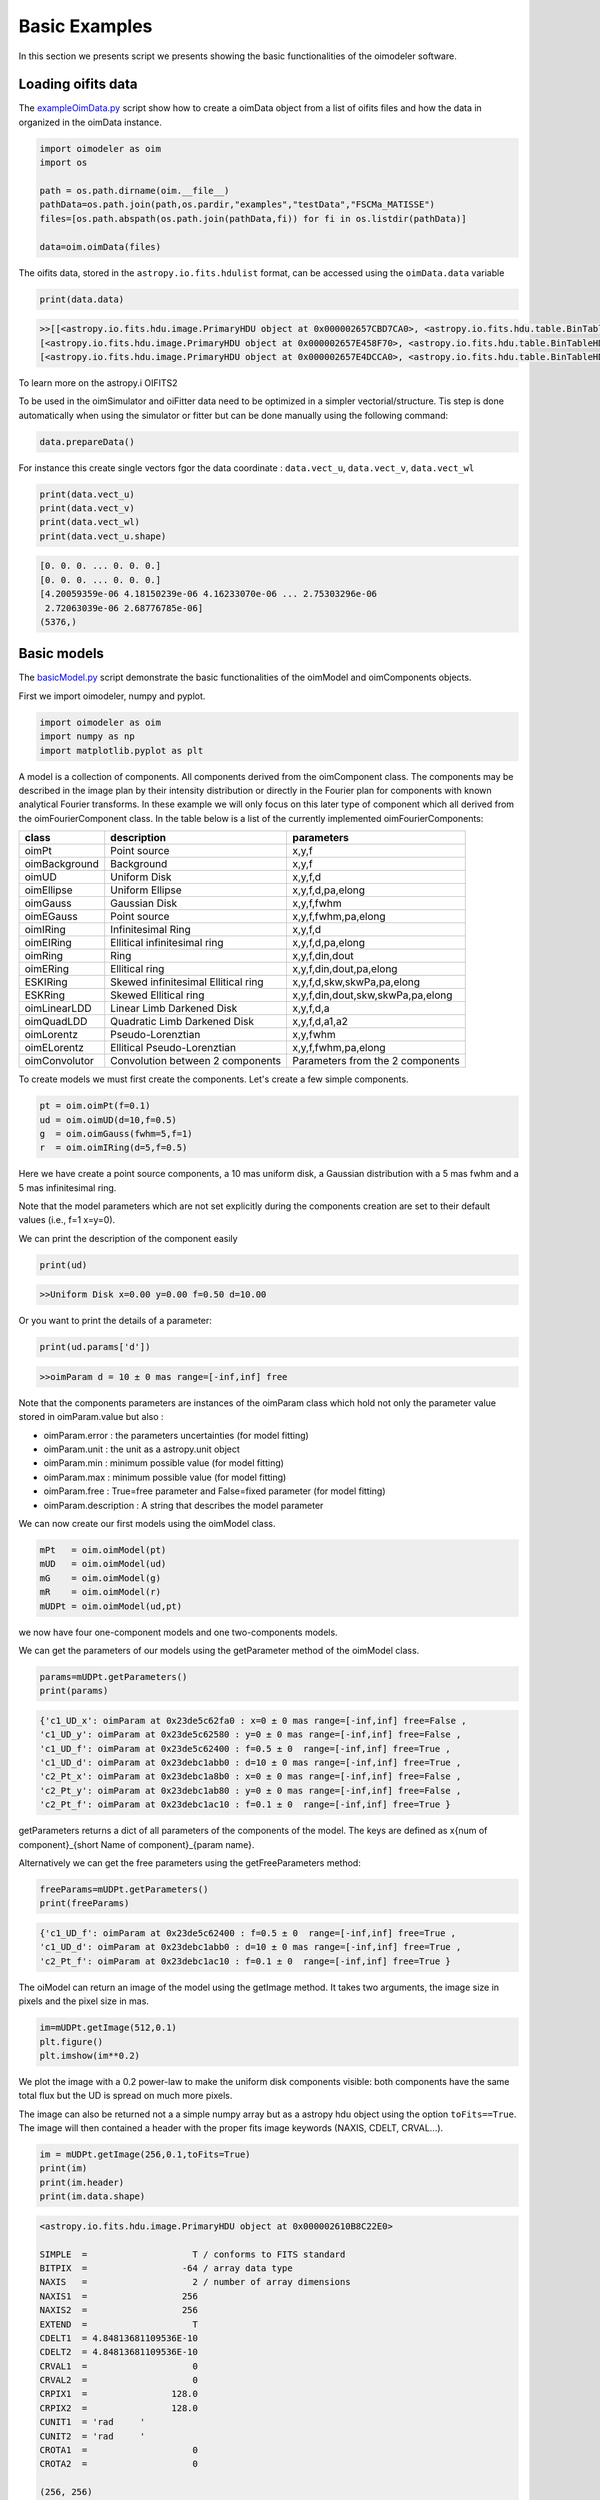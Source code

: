 ..  _basicExamples:

Basic Examples
--------------

In this section we presents script we presents showing the basic functionalities of the oimodeler software.

..  _exampleOimData:

Loading oifits data
^^^^^^^^^^^^^^^^^^^

The `exampleOimData.py <https://github.com/oimodeler/oimodeler/blob/main/examples/BasicExamples/exampleOimData.py>`_ script show how to create a oimData object from a list of oifits files and how the data in organized in the oimData instance.


.. code-block:: python

    import oimodeler as oim
    import os

    path = os.path.dirname(oim.__file__)
    pathData=os.path.join(path,os.pardir,"examples","testData","FSCMa_MATISSE")
    files=[os.path.abspath(os.path.join(pathData,fi)) for fi in os.listdir(pathData)]

    data=oim.oimData(files)


The oifits data, stored in the ``astropy.io.fits.hdulist`` format, can be accessed using the ``oimData.data`` variable

.. code-block:: python

    print(data.data)
    
.. code-block:: python

    >>[[<astropy.io.fits.hdu.image.PrimaryHDU object at 0x000002657CBD7CA0>, <astropy.io.fits.hdu.table.BinTableHDU object at 0x000002657E546AF0>, <astropy.io.fits.hdu.table.BinTableHDU object at 0x000002657E3EA970>, <astropy.io.fits.hdu.table.BinTableHDU object at 0x000002657E3EAAC0>, <astropy.io.fits.hdu.table.BinTableHDU object at 0x000002657E406520>, <astropy.io.fits.hdu.table.BinTableHDU object at 0x000002657E402EE0>, <astropy.io.fits.hdu.table.BinTableHDU object at 0x000002657E406FD0>, <astropy.io.fits.hdu.table.BinTableHDU object at 0x000002657E4600D0>],
    [<astropy.io.fits.hdu.image.PrimaryHDU object at 0x000002657E458F70>, <astropy.io.fits.hdu.table.BinTableHDU object at 0x0000026500769BE0>, <astropy.io.fits.hdu.table.BinTableHDU object at 0x000002650080EA60>, <astropy.io.fits.hdu.table.BinTableHDU object at 0x00000265007EA430>, <astropy.io.fits.hdu.table.BinTableHDU object at 0x00000265007EAAF0>, <astropy.io.fits.hdu.table.BinTableHDU object at 0x000002650080EC40>, <astropy.io.fits.hdu.table.BinTableHDU object at 0x000002657E4DC820>, <astropy.io.fits.hdu.table.BinTableHDU object at 0x000002657E4ECFD0>],
    [<astropy.io.fits.hdu.image.PrimaryHDU object at 0x000002657E4DCCA0>, <astropy.io.fits.hdu.table.BinTableHDU object at 0x0000026500B7EB50>, <astropy.io.fits.hdu.table.BinTableHDU object at 0x000002657E9F79D0>, <astropy.io.fits.hdu.table.BinTableHDU object at 0x000002657E5913A0>, <astropy.io.fits.hdu.table.BinTableHDU object at 0x000002657E591A60>, <astropy.io.fits.hdu.table.BinTableHDU object at 0x000002657E591B20>, <astropy.io.fits.hdu.table.BinTableHDU object at 0x000002657E5B7790>, <astropy.io.fits.hdu.table.BinTableHDU object at 0x000002657E5BAEB0>]]
    
    
To learn more on the astropy.i OIFITS2

To be used in the oimSimulator and oiFitter data need to be optimized in a simpler vectorial/structure. Tis step is done automatically when using the simulator or fitter but can be done manually using the following command:
    
.. code-block:: python
    
    data.prepareData()
    
For instance this create single vectors fgor the data coordinate : ``data.vect_u``, ``data.vect_v``, ``data.vect_wl``

.. code-block:: python

    print(data.vect_u)
    print(data.vect_v)   
    print(data.vect_wl)  
    print(data.vect_u.shape)
    
.. code-block:: python
    
    [0. 0. 0. ... 0. 0. 0.]
    [0. 0. 0. ... 0. 0. 0.]
    [4.20059359e-06 4.18150239e-06 4.16233070e-06 ... 2.75303296e-06
     2.72063039e-06 2.68776785e-06]
    (5376,)
    
    
Basic models
^^^^^^^^^^^^

The `basicModel.py <https://github.com/oimodeler/oimodeler/blob/main/examples/BasicExamples/basicModel.py>`_ script demonstrate the basic functionalities of the oimModel and oimComponents objects.


First we import oimodeler, numpy and pyplot.


.. code-block:: python

    import oimodeler as oim
    import numpy as np
    import matplotlib.pyplot as plt
    
A model is a collection of components. All components derived from the oimComponent class. The components may be described in the image plan by their intensity distribution or directly in the Fourier plan for components with known analytical Fourier transforms. In these example we will only focus on this later type of component which all derived from the oimFourierComponent class. In the table below is a list of the currently implemented oimFourierComponents:

+---------------+-------------------------------------+-----------------------------------+
| class         | description                         | parameters                        |
+===============+=====================================+===================================+
| oimPt         | Point source                        | x,y,f                             |
+---------------+-------------------------------------+-----------------------------------+
| oimBackground | Background                          | x,y,f                             |
+---------------+-------------------------------------+-----------------------------------+
| oimUD         | Uniform Disk                        | x,y,f,d                           |
+---------------+-------------------------------------+-----------------------------------+
| oimEllipse    | Uniform Ellipse                     | x,y,f,d,pa,elong                  |
+---------------+-------------------------------------+-----------------------------------+
| oimGauss      | Gaussian Disk                       | x,y,f,fwhm                        |
+---------------+-------------------------------------+-----------------------------------+
| oimEGauss     | Point source                        | x,y,f,fwhm,pa,elong               |
+---------------+-------------------------------------+-----------------------------------+
| oimIRing      | Infinitesimal Ring                  | x,y,f,d                           |
+---------------+-------------------------------------+-----------------------------------+
| oimEIRing     | Ellitical infinitesimal ring        | x,y,f,d,pa,elong                  |
+---------------+-------------------------------------+-----------------------------------+
| oimRing       | Ring                                | x,y,f,din,dout                    |
+---------------+-------------------------------------+-----------------------------------+
| oimERing      | Ellitical  ring                     | x,y,f,din,dout,pa,elong           |
+---------------+-------------------------------------+-----------------------------------+
| ESKIRing      | Skewed infinitesimal Ellitical ring | x,y,f,d,skw,skwPa,pa,elong        |
+---------------+-------------------------------------+-----------------------------------+
| ESKRing       | Skewed Ellitical ring               | x,y,f,din,dout,skw,skwPa,pa,elong |
+---------------+-------------------------------------+-----------------------------------+
| oimLinearLDD  | Linear Limb Darkened Disk           | x,y,f,d,a                         |
+---------------+-------------------------------------+-----------------------------------+
| oimQuadLDD    | Quadratic Limb Darkened Disk        | x,y,f,d,a1,a2                     |
+---------------+-------------------------------------+-----------------------------------+
| oimLorentz    | Pseudo-Lorenztian                   | x,y,fwhm                          |
+---------------+-------------------------------------+-----------------------------------+
| oimELorentz   | Ellitical Pseudo-Lorenztian         | x,y,f,fwhm,pa,elong               |
+---------------+-------------------------------------+-----------------------------------+
| oimConvolutor | Convolution between 2 components    | Parameters from the 2 components  |
+---------------+-------------------------------------+-----------------------------------+



To create models we must first create the components. Let's create a few simple components.


.. code-block:: python

    pt = oim.oimPt(f=0.1)
    ud = oim.oimUD(d=10,f=0.5)
    g  = oim.oimGauss(fwhm=5,f=1)
    r  = oim.oimIRing(d=5,f=0.5)

    
Here we have create a point source components, a 10 mas uniform disk, a Gaussian distribution with a 5 mas fwhm and a 5 mas infinitesimal ring. 

Note that the model parameters which are not set explicitly during the components creation are set to their default values (i.e., f=1 x=y=0).

We can print the description of the component easily


.. code-block:: python

    print(ud)

.. code-block::
    
    >>Uniform Disk x=0.00 y=0.00 f=0.50 d=10.00

Or you want to print the details of a parameter:

.. code-block:: python

    print(ud.params['d'])
 
.. code-block:: 
    
    >>oimParam d = 10 ± 0 mas range=[-inf,inf] free

Note that the components parameters are instances of the oimParam class which hold not only the parameter value stored in oimParam.value but also : 

- oimParam.error : the parameters uncertainties (for model fitting)
- oimParam.unit : the unit as a astropy.unit object
- oimParam.min : minimum possible value (for model fitting)
- oimParam.max : minimum possible value (for model fitting)
- oimParam.free : True=free parameter and False=fixed parameter (for model fitting)
- oimParam.description : A string that describes the model parameter

We can now create our first models using the oimModel class.


.. code-block:: python

    mPt   = oim.oimModel(pt)
    mUD   = oim.oimModel(ud)
    mG    = oim.oimModel(g)
    mR    = oim.oimModel(r)
    mUDPt = oim.oimModel(ud,pt)
    

we now have four one-component models and one two-components models.

We can get the parameters of our models using the getParameter method of the oimModel class. 

.. code-block:: python
    
    params=mUDPt.getParameters()
    print(params)
        

.. code-block::

    {'c1_UD_x': oimParam at 0x23de5c62fa0 : x=0 ± 0 mas range=[-inf,inf] free=False ,
    'c1_UD_y': oimParam at 0x23de5c62580 : y=0 ± 0 mas range=[-inf,inf] free=False , 
    'c1_UD_f': oimParam at 0x23de5c62400 : f=0.5 ± 0  range=[-inf,inf] free=True ,
    'c1_UD_d': oimParam at 0x23debc1abb0 : d=10 ± 0 mas range=[-inf,inf] free=True , 
    'c2_Pt_x': oimParam at 0x23debc1a8b0 : x=0 ± 0 mas range=[-inf,inf] free=False , 
    'c2_Pt_y': oimParam at 0x23debc1ab80 : y=0 ± 0 mas range=[-inf,inf] free=False , 
    'c2_Pt_f': oimParam at 0x23debc1ac10 : f=0.1 ± 0  range=[-inf,inf] free=True }

getParameters returns a dict of all parameters of the components of the model. The keys are defined as x{num of component}_{short Name of component}_{param name}.

Alternatively we can get the free parameters using the getFreeParameters method:

.. code-block:: python
    
    freeParams=mUDPt.getParameters()
    print(freeParams)
        
.. code-block::

    {'c1_UD_f': oimParam at 0x23de5c62400 : f=0.5 ± 0  range=[-inf,inf] free=True ,
    'c1_UD_d': oimParam at 0x23debc1abb0 : d=10 ± 0 mas range=[-inf,inf] free=True ,
    'c2_Pt_f': oimParam at 0x23debc1ac10 : f=0.1 ± 0  range=[-inf,inf] free=True }


The oiModel can return an image of the model using the getImage method. It takes two arguments, the image size in pixels and the pixel size in mas.

.. code-block:: python
    
    
    im=mUDPt.getImage(512,0.1)
    plt.figure()
    plt.imshow(im**0.2)

.. image:: ../../images/basicModel_imshow.png
  :alt: Alternative text   
  

We plot the image with a 0.2 power-law to make the uniform disk components visible: both components have the same total flux but the UD is spread on much more pixels.

The image can also be returned not a a simple numpy array but as a astropy hdu object using the option ``toFits==True``. The image will then contained a header with the proper fits image keywords (NAXIS, CDELT, CRVAL...). 

.. code-block:: python
    
    im = mUDPt.getImage(256,0.1,toFits=True)
    print(im)
    print(im.header)
    print(im.data.shape)
    
    
.. code-block::  
  
    <astropy.io.fits.hdu.image.PrimaryHDU object at 0x000002610B8C22E0>
    
    SIMPLE  =                    T / conforms to FITS standard                      
    BITPIX  =                  -64 / array data type                                
    NAXIS   =                    2 / number of array dimensions                     
    NAXIS1  =                  256                                                  
    NAXIS2  =                  256                                                  
    EXTEND  =                    T                                                  
    CDELT1  = 4.84813681109536E-10                                                  
    CDELT2  = 4.84813681109536E-10                                                  
    CRVAL1  =                    0                                                  
    CRVAL2  =                    0                                                  
    CRPIX1  =                128.0                                                  
    CRPIX2  =                128.0                                                  
    CUNIT1  = 'rad     '                                                            
    CUNIT2  = 'rad     '                                                            
    CROTA1  =                    0                                                  
    CROTA2  =                    0                                                 
    
    (256, 256)
    
.. note::
    Currently only regular grid in wavelength and time are allowed when exporting to fits image format. If specified the wl and t vectors need to be regularily sampled. The easiest way is to used the ``numpy.linspace`` function. If their sampling is irregular an error will be raised.
    
Using the method ``saveImage`` from the **oimModel** class will also return image in the fits format and also save it in a specified fits file. 

.. code-block:: python
   
    im = mUDPt.saveImage("modelImage.fits",256,0.1)

.. note::
    The returned image in fits format will be 2D if  time and wavelength are not specified or if they are numbers, 3D if one of them is an array, and 4D if both are arrays.

Alternatively we can use the method showModel which take the same argument as the getImage, but directly create a plot with proper axes and colorbar.

.. code-block:: python

    figImg,axImg=mUDPt.showModel(512,0.1,normPow=0.2)


.. image:: ../../images/basicModel_showModel.png
  :alt: Alternative text  


In other examples, we use oimModel and oimData objects within a oimSimulator to simulate interferometric quantities from the model at the spatial frequencies from our data. Without the oimSimulator the oimModel can only produce complex coherent flux (i.e. non normalized complex visibility) for a vector of spatial frequecies and wavelengths. 

.. code-block:: python

    wl=2.1e-6
    B=np.linspace(0.0,300,num=200)
    spf=B/wl

Here we have create a vector of 200 spatial frequencies for baselines ranging from 0 to 300 m  and for an observing wavelength of 2.1 microns.

    We can now use this vector to get the complex coherent flux (CCF) from our model. 
    

.. code-block:: python

    ccf = mUDPt.getComplexCoherentFlux(spf,spf*0) 
    
The getComplexCoherentFlux take four parameters : the spatial frequencies along the east-west axis, the spatial frequencies along the North-South axis, and optionally, the wavelength and the time (mjd). Here we are dealing with grey and time-independent models so we don't need to specify the wavelength. And, as our models are circular, we don't care about the baseline orientation. That why we set the North-South component of the spatial frequencies to zero.


We can now plot the visibility from the CCF as the function of the spatial frequencies:

.. code-block:: python

    
    v = np.abs(ccf)
    v=v/v.max()
    plt.figure()
    plt.plot(spf , v)
    plt.xlabel("spatial frequency (cycles/rad)")
    plt.ylabel("Visbility")

.. image:: ../../images/basicModel_vis0.png
  :alt: Alternative text  


Let's finish this example by creating a figure with the image and visibility for all the previously created models.

.. code-block:: python

    models = [mPt,mUD,mG,mR,mUDPt]
    mNames=["Point Source","Uniform Disk","Gausian","Ring",
                  "Uniform Disk + Point Source"]


    fig,ax=plt.subplots(2,len(models),figsize=(3*len(models),6),sharex='row',sharey='row')

    for i, m in enumerate(models):
        m.showModel(512,0.1,normPow=0.2,axe=ax[0,i],colorbar=False)
        
        v = np.abs(m.getComplexCoherentFlux(spf,spf*0)) 
        v=v/v.max()
        ax[1,i].plot(spf , v)
        
        ax[0,i].set_title(mNames[i])
        ax[1,i].set_xlabel("sp. freq. (cycles/rad)")
        

.. image:: ../../images/basicModel_all.png
  :alt: Alternative text 



.. _createSimulator:

Data/model comparison
^^^^^^^^^^^^^^^^^^^^^

In the `exampleOimSimulator.py <https://github.com/oimodeler/oimodeler/blob/main/examples/BasicExamples/exampleOiSimulator.py>`_ script, we use the oimSimulator class to compare some oifits data with a model. We will compute the reduced chi2 and plot the comparison between the data an the simulated data from the model.

Let's start by importing the needed modules and setting ``files`` to the list of the same oifits files as in the :ref:`exampleOimData` example. 

.. code-block:: python

    import oimodeler as oim
    import matplotlib.pyplot as plt
    import os
    
    path = os.path.dirname(oim.__file__)
    pathData=os.path.join(path,os.pardir,"examples","testData","ASPRO_MATISSE2")
    files=[os.path.abspath(os.path.join(pathData,fi)) for fi in os.listdir(pathData) if ".fits" in fi]

These oifits were simulated with ASPRO as a MATISSE observation of a partly resolved binary star. 

We set a model a binary star with one component resolved. It consists in two components : a uniform disk and a point source.

.. code-block:: python

    ud=oim.oimUD(d=3,f=1,x=10,y=20)
    pt=oim.oimPt(f=0.5)
    model=oim.oimModel([ud,pt])

We now create a oimSimulator with the oimModel and the data. The data can either be :

- an oimData instance previously created
- a list of previously opened astropy.io.fits.hdulist
- a list of filenames to the oifits files (list of string)

.. code-block:: python

    sim=oim.oimSimulator(data=files,model=model)
    
When creating the simulator, it automatically calls the prepareData method of the created oimData instance within the oimSimulator instance. This call the `prepare` method of  The function is used to create vectorized coordinates for the data (spatial frequencies in x and y and wavelengths) to be passed to the oimModel instance to compute the complex Coherent Flux (ccf) using the oimModel.getComplexCoherentFlux method, and some structures to go back from the ccf to the measured interferometric quantities contained in the oifits files: VIS2DATA, VISAMP, VISPHI, T3AMP, T3PHI, and FLUXDATA.

Once the data is prepared we can call the compute method to compute the chi2 and the simulatedData.

.. code-block:: python

    sim.compute(computeChi2=True,computeSimulatedData=True)
    print("Chi2r = {}".format(sim.chi2r))

.. code-block:: python

    Chi2r = 11356.162973124885


Our model isn't fitting well the data. Let's plot the data model comparison for all interferometric quantities contained in the oifits files.

.. code-block:: python

    fig0,ax0= sim.plot(["VIS2DATA","VISAMP","VISPHI","T3AMP","T3PHI"])
  
  
.. image:: ../../images/ExampleOimSimulator_model0.png
  :alt: Alternative text  


You can try to fit the model to the data "by hand", or go to the next example where we use a oimFitter subclass to automatically find the good parameters.


Running a mcmc fit
^^^^^^^^^^^^^^^^^^

In the `exampleOimFitterEmcee.py <https://github.com/oimodeler/oimodeler/blob/main/examples/BasicExamples/exampleOimFitterEmcee>`_ script, we perform a complete emcee run to determine the values of the parameters of the same binary as in the :ref:`createSimulator` example.

We start by setting up the script with imports, data list and a binary model. We don't need to specify values for the biary parameters as they will be fitted.

.. code-block:: python

    import oimodeler as oim
    import os

    path = os.path.dirname(oim.__file__)

    pathData=os.path.join(path,os.pardir,"examples","testData","ASPRO_MATISSE2")
    files=[os.path.abspath(os.path.join(pathData,fi)) for fi in os.listdir(pathData) if ".fits" in fi]

    ud=oim.oimUD()
    pt=oim.oimPt()
    model=oim.oimModel([ud,pt])


Before starting the run we need to specify which parameters are free and what are there range. By dafault all parameters are free but the components coordinates x and y. For a binary we need to set them to free for one of the components. As we only deal with relative fluxes, we can set the flux of one of the component to be fixed to one.

.. code-block:: python

    ud.params['d'].set(min=0.01,max=20)
    ud.params['x'].set(min=-50,max=50,free=True)
    ud.params['y'].set(min=-50,max=50,free=True)
    ud.params['f'].set(min=0.,max=10.)
    pt.params['f'].free=False
    
    print(model.getFreeParameters())
    

.. code-block::

    {'c1_UD_x': oimParam at 0x23d940e4850 : x=0 ± 0 mas range=[-50,50] free=True , 
    'c1_UD_y': oimParam at 0x23d940e4970 : y=0 ± 0 mas range=[-50,50] free=True ,
    'c1_UD_f': oimParam at 0x23d940e4940 : f=0.5 ± 0  range=[0.0,10.0] free=True ,
    'c1_UD_d': oimParam at 0x23d940e4910 : d=3 ± 0 mas range=[0.01,20] free=True }

We have 4 free-parameters, the position (x,y) flux and diameters of the uniform disk component.

Now we can create a fitter with our model and our filenames list of oifits files. We use the emcee fitter that have only one parameter, the number of walkers that will explore the parameters space. If you are not confident with emcee, you should have a look at the documentation `here <https://emcee.readthedocs.io/en/stable/>`_

.. code-block:: python
    
    fit=oim.oimFitterEmcee(files,model,nwalkers=32)
    

We need to initialize the fitter using its prepare method. The an emcee run that mainly mean setting the initial values of the walkers. The default method is to set them to random values within the parameters space.

.. code-block:: python
    
    fit.prepare(init="random")
    print(fit.initialParams)
    
.. code-block::  
 
    >>[[-37.71319618 -49.22761731   9.3299391   15.51294277]
       [-12.92392301  17.49431852   7.76169304   9.23732472]
       [-31.62470824 -11.05986877   8.71817772   0.34509237]
       [-36.38546264  33.856871     0.81935324   9.04534926]
       [ 45.30227534 -38.50625408   4.89978551  14.93004   ]
       [-38.01416866  -6.24738348   5.26662714  13.16349304]
       [-21.34600438 -14.98116997   1.20948714   8.15527356]
       [-17.14913499  10.40965493   0.37541088  18.81733973]
       [ -9.61039318 -12.02424002   6.81771974  16.22898422]
       [ 49.07320952 -34.48933488   1.75258006  19.96859116]]
       
 
We can now run the fit. We choose to run 2000 as a start and show interactively the progress as a progress bar. The fit should take a minutes on a standard computer to compute 64000 models (``nwalkers`` x ``nsteps``).

.. code-block:: python

    fit.run(nsteps=2000,progress=True)
 
The oimFitterEmcee instance store the emcee sampler as a member variable oimFitterEmcee.sampler. you can, for example, acces the chain of walkers and the log of probability directly.  

.. code-block:: python

    sampler = fit.sampler
    chain   = fit.sampler.chain
    lnprob  = fit.sampler.lnprobability
    
We can manipulate yourself these data. But the oimFitterEmcee implements varoius methods to retrieve and plot the results of the mcmc run.

The walkers position as the function of the steps can be plotted using the walkersPlot method.

.. code-block:: python

    figWalkers,axeWalkers=fit.walkersPlot(cmap="plasma_r")


.. image:: ../../images/exampleOimFitterEmceeWalkers.png
  :alt: Alternative text  


After a few hundred steps most walkers converge to a position with a good reduced chi2. However, from that figure will clearly see that:

- not all walkers have converge after 2000 steps
- some walkers converge to a solution that gives significantly worst chi2

In optical interferometry there are often local minimas in the chi2 and it seems that some of our walkers are locked there. In our case, this minimum is due to the fact that object is close be symmetrical if not for the fact than one of the component is resolved. Neverless, the chi2 of the local minimum is about 20 times worst the one of the global minimum.

We can plot the famous corner plot with the 1D and 2D density distribution. oimodel use the `corner.py <https://corner.readthedocs.io/en/latest/>`_ library for that purpose. We will discard the 1000 first steps as most of the walkers have converge after that. By default, the corner plot remove also the data with a chi2 greater than 20 times those of the best model. This option can be changed using the keyword ``chi2limfact`` 

.. code-block:: python

    figCorner,axeCorner=fit.cornerPlot(discard=1000)
    
   
.. image:: ../../images/exampleOimFitterEmceeCorner.png
  :alt: Alternative text  
  
  
We now can get the result of our fit. The oimFitterEmcee fitter can either return the ``best``, the ``mean`` or the ``median`` model. It return uncertainties estimated from the density distribution (see emcee doc for more details. 

.. code-block:: python
    
    median,err_l,err_u,err=fit.getResults(mode='median',discard=1000)

To compute the median and mean model we have to remove, as in the corner plot, the walkers that didn't converge with the ``chi2limitfact`` keyword (default in 20) and remove the steps of the bruning phase with the ``discard`` option.

When asking for the results, the simulatedData with these value are also produced in the fitter internal simulator. We can plot again the data/model and compute the final reduced chi2:

.. code-block:: python 
    
    figSim,axSim=fit.simulator.plot(["VIS2DATA","VISAMP","VISPHI","T3AMP","T3PHI"])
    print("Chi2r = {}".format(fit.simulator.chi2r))
    
.. image:: ../../images/ExampleOimFitterEmcee_fittedData.png
  :alt: Alternative text 

Filtering data
^^^^^^^^^^^^^^

Filtering can be applied to the oimData using the oimDataFilter class. The oimDataFilter is basically a stack of filters derived from the oimDataFilterComponent abstract class. The example presented here comes from the `exampleOimDataFilter.py <https://github.com/oimodeler/oimodeler/blob/main/examples/BasicExamples/exampleOimDataFilter>`_ script.

As for other example we will start by importing oimodeler and other useful packages and create a list of oifits files.  

.. code-block:: python 
    
    import oimodeler as oim
    import matplotlib.pyplot as plt
    import os

    path = os.path.dirname(oim.__file__)
    pathData=os.path.join(path,os.pardir,"examples","testData","FSCMa_MATISSE")
    files=[os.path.abspath(os.path.join(pathData,fi)) for fi in os.listdir(pathData) if ".fits" in fi]

We create an oimData object which will contain the oifits data. 

.. code-block:: python 
    
    data=oim.oimData(files)

We now create a simple filter to cut data to a specific wavelength range in the ``oimWavelengthRangeFilter`` class. 

.. code-block:: python 
    
    f1=oim.oimWavelengthRangeFilter(targets="all",wlRange=[3.0e-6,4e-6])
    
The ``oimWavelengthRangeFilter`` has two parameters :

- ``targets`` : which is common to all filter components : it specify the targeted files within the data structure to which the filter applies. Possible values are : "all" for all files, a single file specify by its index, or a list of indexes. Here we specify that we want to apply our filter to all data files.

- ``wlRange`` : the wavelength range to cut as a two elements list (min wavelength and max wavelength), or a list of multiple two-elements lists if you want to cut multiple wavelengths ranges simultaneously. In our example you have selected wavelength between 3 and 4 microns. Wavelengths outside this range will be removed from the data.
    
Now we can create a filter stack with this single filter and apply it to our data.

.. code-block:: python 

    filters=oim.oimDataFilter([f1])
    data.setFilter(filters)
    

By default the filter will be automatically activated as soon as a filter is set using the ``setFilter`` method of the oimData class. This means that the call to oimData.data will return the filtered data, and that if using the oimData class within a oimSimulator or a oimFitter, the filtered data will be used instead of the unfiltered data. 

.. note::
    The unfiltered data can always be accessed using oimData._data and the filtered data, that may be ``None`` if no filter have been set, using oimData._filteredData
   
To switch off a filter we can either call the setFilter without parameters (this will remove the filter completely) or set the useFilter variable to False.

.. code-block:: python 

    #data.setFilters() #removing the filter
    data.useFilter = False
    
Let's plot the unfiltered and filtered data using the oimPlot method.

.. code-block:: python 

    fig=plt.figure()
    ax = plt.subplot(projection='oimAxes')

    data.useFilter = False
    ax.oiplot(data,"SPAFREQ","VIS2DATA",color="tab:blue",lw=3,alpha=0.2,label="unfiltered")

    data.useFilter = True
    ax.oiplot(data,"SPAFREQ","VIS2DATA",color="tab:blue",label="filtered")

    ax.set_yscale('log')
    ax.legend()
    ax.autolim()
    

.. image:: ../../images/ExampleFilter_wavelengthCut.png
  :alt: Alternative text 
  
The other simple filters for data selection are :

- ``oimRemoveArrayFilter`` : removing array (such as OI_VIS, OI_T3...) from the data. 
- ``oimDataTypeFilter`` : removing data type (such as VISAMP, VISPHI, T3AMP...) from the data.

.. note::
    Actually, oimDataTypeFilter doesn't remove the columns with the data type from any array as these columns are complusory in the the oifits format definition. Instead it is setting all the values of the column to zero which oimodeler will recognize as emplty for data simulation and model fitting. 

.. code-block:: python 

    f2=oim.oimRemoveArrayFilter(targets="all",arr=["OI_VIS","OI_FLUX"])         
    f3=oim.oimDataTypeFilter(targets="all",dataType=["T3AMP","T3PHI"])
    data.setFilter(oim.oimDataFilter([f1,f2,f3]))

Here we create a new filter stack with the previous wavelength filter (f1), a filter (f2) removing the array OI_VIS and OI_FLUX from the data, and a filter (f3) removing the columns T3AMP and T3PHI. Basically, we only have VIS2DATA left in our oifits structure.

.. note::
    Removing T3AMP and T3PHI from the OI_T3 is equivalent for model-fitting to removing the array OI_T3. 


Plotting oifits data
^^^^^^^^^^^^^^^^^^^^

Beyond the specific plots shown in the previous example the oimPlot module allow to plot most of the oifits data in a very simple way. The example presented here comes from the `exampleOimPlot.py <https://github.com/oimodeler/oimodeler/blob/main/examples/BasicExamples/exampleOimPlot.py>`_ script.

Let's start by setting up the project with imports, path, and some data.

.. code-block:: python 

    import matplotlib.pyplot as plt
    import os
    import oimodeler as oim

    path = os.path.dirname(oim.__file__)
    pathData=os.path.join(path,os.pardir,"examples","testData","ASPRO_MATISSE2")

    files=[os.path.abspath(os.path.join(pathData,fi)) for fi in os.listdir(pathData) if ".fits" in fi]
    data=oim.oimData(files)
    
oimodeler comes with the oimAxes class that subclass the standard matplotlib.pytplotAxes class (base class for all matplotlib plots). To use it you simply need to specify it as a projection (actually it calls the subclass) when creating the axe or axes.

.. code-block:: python 

    fig1 = plt.figure()
    ax1 = plt.subplot(projection='oimAxes')

   
First we can plot the classic uv coverage using the uvplot method by passing the list of oifits files (filename or opened) or a instance of a oimData class.

.. code-block:: python 

    ax1.uvplot(data)
    
.. image:: ../../images/ExampleOimPlot_uv.png
  :alt: Alternative text     
    
We can use the oiplot method of the oimAxes to plot any quantity inside an oifits file as a function of another one. For instance let's plot the squared visibilities as a function of the spatial frequencies with the wavelength (in microns) as a colorscale.

.. code-block:: python
   
    fig2 = plt.figure()
    ax2 = plt.subplot(projection='oimAxes')
    lamcol=ax2.oiplot(data,"SPAFREQ","VIS2DATA" ,xunit="cycles/mas",label="Data",
                cname="EFF_WAVE",cunitmultiplier=1e6,errorbar=True)
                
    plt.colorbar(lamcol, ax=ax2,label="$\\lambda$ ($\mu$m)")
    ax2.legend()

    
.. image:: ../../images/ExampleOimPlot_v2.png
  :alt: Alternative text     
  
  
We can also plot the square visibility as the function of the wavelength with an colouring the curves by the interferometer configurations (i.e. the list of all baselines within one file). Note that we can pass parameters to the error plots with the option ``kwargs_error``.

.. code-block:: python

   fig3= plt.figure()
    ax3 = plt.subplot(projection='oimAxes')
    ax3.oiplot(data,"EFF_WAVE","VIS2DATA",xunitmultiplier=1e6,color="byConfiguration",
               errorbar=True,kwargs_error={"alpha":0.3})
    ax3.legend()

  
.. image:: ../../images/ExampleOimPlot_v2Wl.png
  :alt: Alternative text       

.. note::
    Special values of the color option are byFile, byConfiguration, byArrname, or byBaseline. Other value will be interpreted as a standard matplotlib colorname. When using one of these values, the corresponding labels are added to the plots. Using the Axes.legend method will automatically add the proper names.
  
Finally, we can create a 2x2 figure with multiple plots. The projection keyword have to be set for all Axes using the subplot_kw keyword in the subplots method.

.. code-block:: python

    fig4, ax4 = plt.subplots(2,2, subplot_kw=dict(projection='oimAxes'),figsize=(8,8))

    
    ax4[0,0].uvplot(data)

    
    lamcol=ax4[0,1].oiplot(data,"SPAFREQ","VIS2DATA" ,xunit="cycles/mas",label="Data",
                    cname="EFF_WAVE",cunitmultiplier=1e6,ls=":",errorbar=True)
    fig4.colorbar(lamcol, ax=ax4[0,1],label="$\\lambda$ ($\mu$m)")
    ax4[0,1].legend()
    ax4[0,1].set_yscale('log')


    ax4[1,0].oiplot(data,"EFF_WAVE","VIS2DATA",xunitmultiplier=1e6,color="byBaseline",
               errorbar=True,kwargs_error={"alpha":0.1})
    ax4[1,0].legend(fontsize=6)
    ax4[1,0].autolim()


    ax4[1,1].oiplot(data,"SPAFREQ","T3PHI",xunit="cycles/mas",errorbar=True,
               lw=2,ls=":",color="byFile")
    ax4[1,1].legend(fontsize=4)
    ax4[1,1].autolim()
    
.. image:: ../../images/ExampleOimPlot_multi.png
  :alt: Alternative text   
    